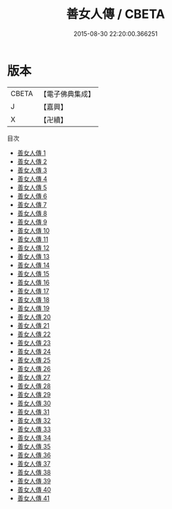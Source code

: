 #+TITLE: 善女人傳 / CBETA

#+DATE: 2015-08-30 22:20:00.366251
* 版本
 |     CBETA|【電子佛典集成】|
 |         J|【嘉興】    |
 |         X|【卍續】    |
目次
 - [[file:KR6r0103_001.txt][善女人傳 1]]
 - [[file:KR6r0103_002.txt][善女人傳 2]]
 - [[file:KR6r0103_003.txt][善女人傳 3]]
 - [[file:KR6r0103_004.txt][善女人傳 4]]
 - [[file:KR6r0103_005.txt][善女人傳 5]]
 - [[file:KR6r0103_006.txt][善女人傳 6]]
 - [[file:KR6r0103_007.txt][善女人傳 7]]
 - [[file:KR6r0103_008.txt][善女人傳 8]]
 - [[file:KR6r0103_009.txt][善女人傳 9]]
 - [[file:KR6r0103_010.txt][善女人傳 10]]
 - [[file:KR6r0103_011.txt][善女人傳 11]]
 - [[file:KR6r0103_012.txt][善女人傳 12]]
 - [[file:KR6r0103_013.txt][善女人傳 13]]
 - [[file:KR6r0103_014.txt][善女人傳 14]]
 - [[file:KR6r0103_015.txt][善女人傳 15]]
 - [[file:KR6r0103_016.txt][善女人傳 16]]
 - [[file:KR6r0103_017.txt][善女人傳 17]]
 - [[file:KR6r0103_018.txt][善女人傳 18]]
 - [[file:KR6r0103_019.txt][善女人傳 19]]
 - [[file:KR6r0103_020.txt][善女人傳 20]]
 - [[file:KR6r0103_021.txt][善女人傳 21]]
 - [[file:KR6r0103_022.txt][善女人傳 22]]
 - [[file:KR6r0103_023.txt][善女人傳 23]]
 - [[file:KR6r0103_024.txt][善女人傳 24]]
 - [[file:KR6r0103_025.txt][善女人傳 25]]
 - [[file:KR6r0103_026.txt][善女人傳 26]]
 - [[file:KR6r0103_027.txt][善女人傳 27]]
 - [[file:KR6r0103_028.txt][善女人傳 28]]
 - [[file:KR6r0103_029.txt][善女人傳 29]]
 - [[file:KR6r0103_030.txt][善女人傳 30]]
 - [[file:KR6r0103_031.txt][善女人傳 31]]
 - [[file:KR6r0103_032.txt][善女人傳 32]]
 - [[file:KR6r0103_033.txt][善女人傳 33]]
 - [[file:KR6r0103_034.txt][善女人傳 34]]
 - [[file:KR6r0103_035.txt][善女人傳 35]]
 - [[file:KR6r0103_036.txt][善女人傳 36]]
 - [[file:KR6r0103_037.txt][善女人傳 37]]
 - [[file:KR6r0103_038.txt][善女人傳 38]]
 - [[file:KR6r0103_039.txt][善女人傳 39]]
 - [[file:KR6r0103_040.txt][善女人傳 40]]
 - [[file:KR6r0103_041.txt][善女人傳 41]]
